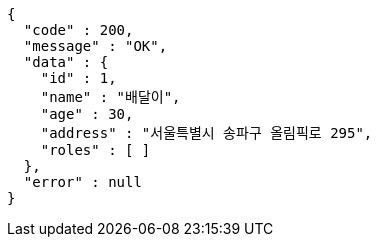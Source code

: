 [source,options="nowrap"]
----
{
  "code" : 200,
  "message" : "OK",
  "data" : {
    "id" : 1,
    "name" : "배달이",
    "age" : 30,
    "address" : "서울특별시 송파구 올림픽로 295",
    "roles" : [ ]
  },
  "error" : null
}
----